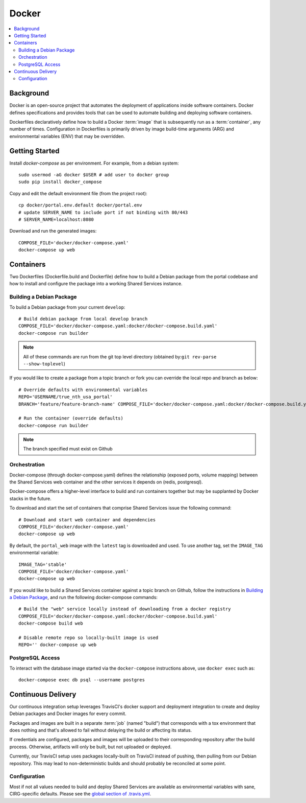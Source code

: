 Docker
************

.. contents::
   :depth: 3
   :local:

Background
==========

Docker is an open-source project that automates the deployment of applications inside software containers. Docker defines specifications and provides tools that can be used to automate building and deploying software containers.

Dockerfiles declaratively define how to build a Docker :term:`image` that is subsequently run as a :term:`container`, any number of times. Configuration in Dockerfiles is primarily driven by image build-time arguments (ARG) and environmental variables (ENV) that may be overridden.

Getting Started
===============
Install `docker-compose` as per environment.  For example, from a debian system::

    sudo usermod -aG docker $USER # add user to docker group
    sudo pip install docker_compose

Copy and edit the default environment file (from the project root)::

    cp docker/portal.env.default docker/portal.env
    # update SERVER_NAME to include port if not binding with 80/443
    # SERVER_NAME=localhost:8080

Download and run the generated images::

    COMPOSE_FILE='docker/docker-compose.yaml'
    docker-compose up web

Containers
==========

Two Dockerfiles (Dockerfile.build and Dockerfile) define how to build a Debian package from the portal codebase and how to install and configure the package into a working Shared Services instance.

Building a Debian Package
-------------------------

To build a Debian package from your current ``develop``::

    # Build debian package from local develop branch
    COMPOSE_FILE='docker/docker-compose.yaml:docker/docker-compose.build.yaml'
    docker-compose run builder


.. note::
    All of these commands are run from the git top level directory (obtained by:``git rev-parse --show-toplevel``)

If you would like to create a package from a topic branch or fork you can override the local repo and branch as below::

    # Override defaults with environmental variables
    REPO='USERNAME/true_nth_usa_portal'
    BRANCH='feature/feature-branch-name' COMPOSE_FILE='docker/docker-compose.yaml:docker/docker-compose.build.yaml'

    # Run the container (override defaults)
    docker-compose run builder

.. note::
    The branch specified must exist on Github

Orchestration
-------------
Docker-compose (through docker-compose.yaml) defines the relationship (exposed ports, volume mapping) between the Shared Services web container and the other services it depends on (redis, postgresql).

Docker-compose offers a higher-level interface to build and run containers together but may be supplanted by Docker stacks in the future.

To download and start the set of containers that comprise Shared Services issue the following command::

    # Download and start web container and dependencies
    COMPOSE_FILE='docker/docker-compose.yaml'
    docker-compose up web

By default, the ``portal_web`` image with the ``latest`` tag is downloaded and used. To use another tag, set the ``IMAGE_TAG`` environmental variable::

    IMAGE_TAG='stable'
    COMPOSE_FILE='docker/docker-compose.yaml'
    docker-compose up web

If you would like to build a Shared Services container against a topic branch on Github, follow the instructions in `Building a Debian Package`_, and run the following docker-compose commands::

    # Build the "web" service locally instead of downloading from a docker registry
    COMPOSE_FILE='docker/docker-compose.yaml:docker/docker-compose.build.yaml'
    docker-compose build web

    # Disable remote repo so locally-built image is used
    REPO='' docker-compose up web

PostgreSQL Access
-----------------
To interact with the database image started via the ``docker-compose`` instructions above, use ``docker exec`` such as::

    docker-compose exec db psql --username postgres

Continuous Delivery
===================

Our continuous integration setup leverages TravisCI's docker support and deployment integration to create and deploy Debian packages and Docker images for every commit.

Packages and images are built in a separate :term:`job` (named "build") that corresponds with a tox environment that does nothing and that's allowed to fail without delaying the build or affecting its status.

If credentials are configured, packages and images will be uploaded to their corresponding repository after the build process. Otherwise, artifacts will only be built, but not uploaded or deployed.

Currently, our TravisCI setup uses packages locally-built on TravisCI instead of pushing, then pulling from our Debian repository. This may lead to non-deterministic builds and should probably be reconciled at some point.

Configuration
-------------

Most if not all values needed to build and deploy Shared Services are available as environmental variables with sane, CIRG-specific defaults. Please see the `global section of .travis.yml <https://docs.travis-ci.com/user/environment-variables#global-variables>`_.

.. glossary::

    image
        Docker images are the basis of containers. An Image is an ordered collection of root filesystem changes and the corresponding execution parameters for use within a container runtime. An image typically contains a union of layered filesystems stacked on top of each other. An image does not have state and it never changes.

    container
        A container is a runtime instance of a docker image.
        A Docker container consists of:
        * A Docker image
        * Execution environment
        * A standard set of instructions

    build
        A group of TravisCI jobs tied to a single commit; initiated by a pull request or push

    job
        A discrete unit of work that is part of a build. All jobs part of a build must pass for the build to pass (unless a job is set as an `allowed failure <https://docs.travis-ci.com/user/customizing-the-build#rows-that-are-allowed-to-fail>`_).

